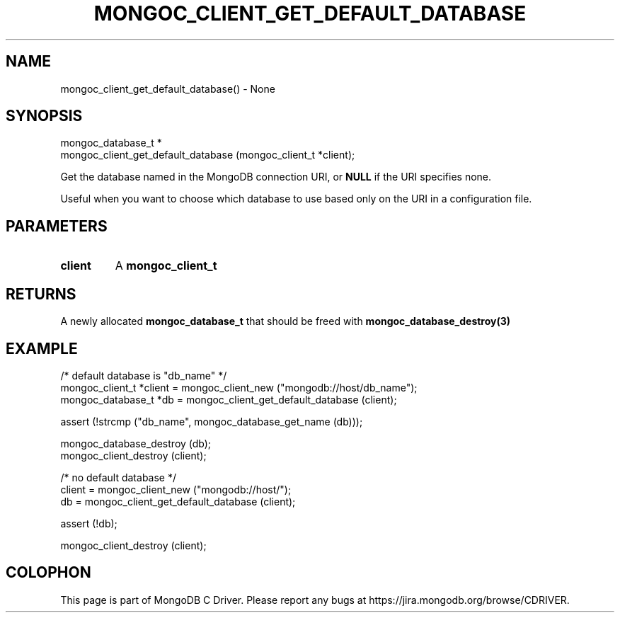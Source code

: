 .\" This manpage is Copyright (C) 2016 MongoDB, Inc.
.\" 
.\" Permission is granted to copy, distribute and/or modify this document
.\" under the terms of the GNU Free Documentation License, Version 1.3
.\" or any later version published by the Free Software Foundation;
.\" with no Invariant Sections, no Front-Cover Texts, and no Back-Cover Texts.
.\" A copy of the license is included in the section entitled "GNU
.\" Free Documentation License".
.\" 
.TH "MONGOC_CLIENT_GET_DEFAULT_DATABASE" "3" "2016\(hy10\(hy19" "MongoDB C Driver"
.SH NAME
mongoc_client_get_default_database() \- None
.SH "SYNOPSIS"

.nf
.nf
mongoc_database_t *
mongoc_client_get_default_database (mongoc_client_t *client);
.fi
.fi

Get the database named in the MongoDB connection URI, or
.B NULL
if the URI specifies none.

Useful when you want to choose which database to use based only on the URI in a configuration file.

.SH "PARAMETERS"

.TP
.B
client
A
.B mongoc_client_t
.
.LP

.SH "RETURNS"

A newly allocated
.B mongoc_database_t
that should be freed with
.B mongoc_database_destroy(3)
.

.SH "EXAMPLE"

.nf
/* default database is "db_name" */
mongoc_client_t *client = mongoc_client_new ("mongodb://host/db_name");
mongoc_database_t *db = mongoc_client_get_default_database (client);

assert (!strcmp ("db_name", mongoc_database_get_name (db)));

mongoc_database_destroy (db);
mongoc_client_destroy (client);

/* no default database */
client = mongoc_client_new ("mongodb://host/");
db = mongoc_client_get_default_database (client);

assert (!db);

mongoc_client_destroy (client);
.fi


.B
.SH COLOPHON
This page is part of MongoDB C Driver.
Please report any bugs at https://jira.mongodb.org/browse/CDRIVER.